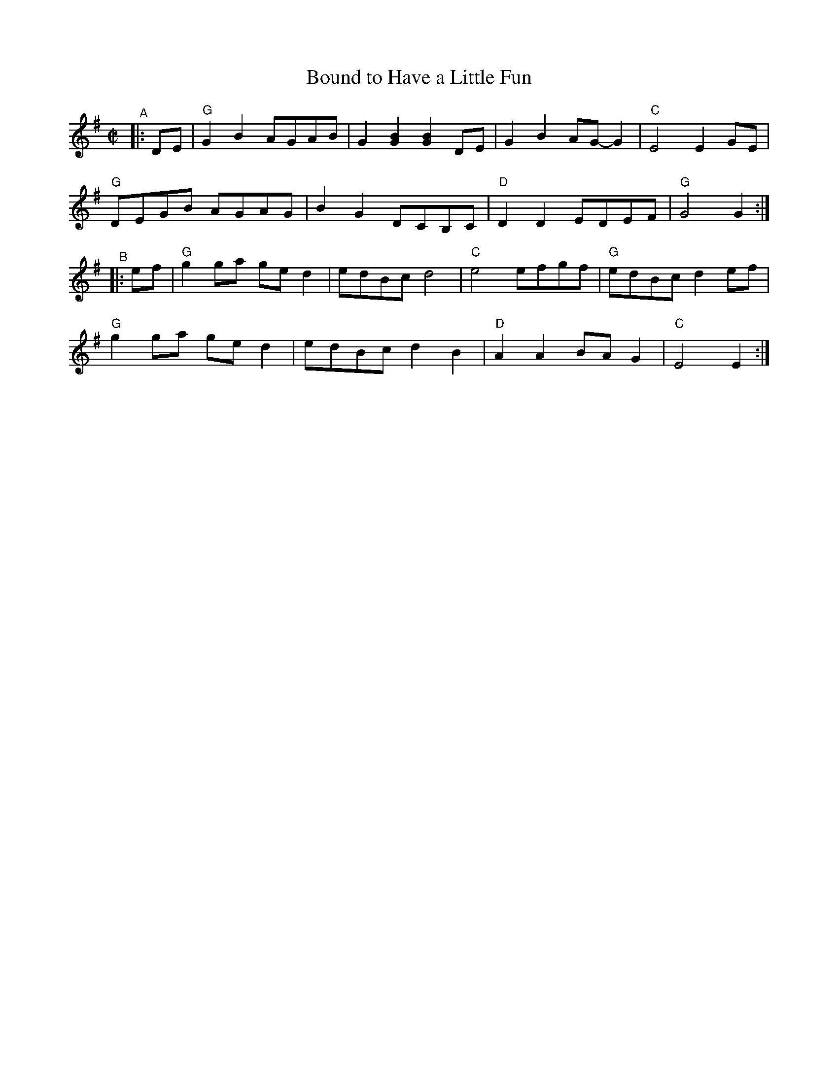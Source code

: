 X: 1
T: Bound to Have a Little Fun
R: reel, polka
S: Fiddle Hell Online 2021-10-13 Portland Collection Jam handout
B: PC3 p.17
Z: 2022 John Chambers <jc:trillian.mit.edu>
M: C|
L: 1/8
K: G
"^A"|: DE |\
"G"G2B2 AGAB | G2[B2G2] [B2G2]DE | G2B2 AG-G2 | "C"E4 E2GE |
"G"DEGB AGAG | B2G2 DCB,C | "D"D2D2 EDEF | "G"G4 G2 :|
"^B"|: ef |\
"G"g2ga ged2 | edBc d4 | "C"e4 efgf | "G"edBc d2ef |
"G"g2ga ged2 | edBc d2B2 | "D"A2A2 BAG2 | "C"E4 E2 :|
